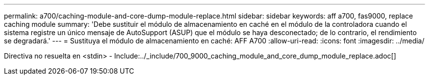 ---
permalink: a700/caching-module-and-core-dump-module-replace.html 
sidebar: sidebar 
keywords: aff a700, fas9000, replace caching module 
summary: 'Debe sustituir el módulo de almacenamiento en caché en el módulo de la controladora cuando el sistema registre un único mensaje de AutoSupport (ASUP) que el módulo se haya desconectado; de lo contrario, el rendimiento se degradará.' 
---
= Sustituya el módulo de almacenamiento en caché: AFF A700
:allow-uri-read: 
:icons: font
:imagesdir: ../media/


[role="lead"]
Directiva no resuelta en <stdin> - Include:../_include/700_9000_caching_module_and_core_dump_module_replace.adoc[]
